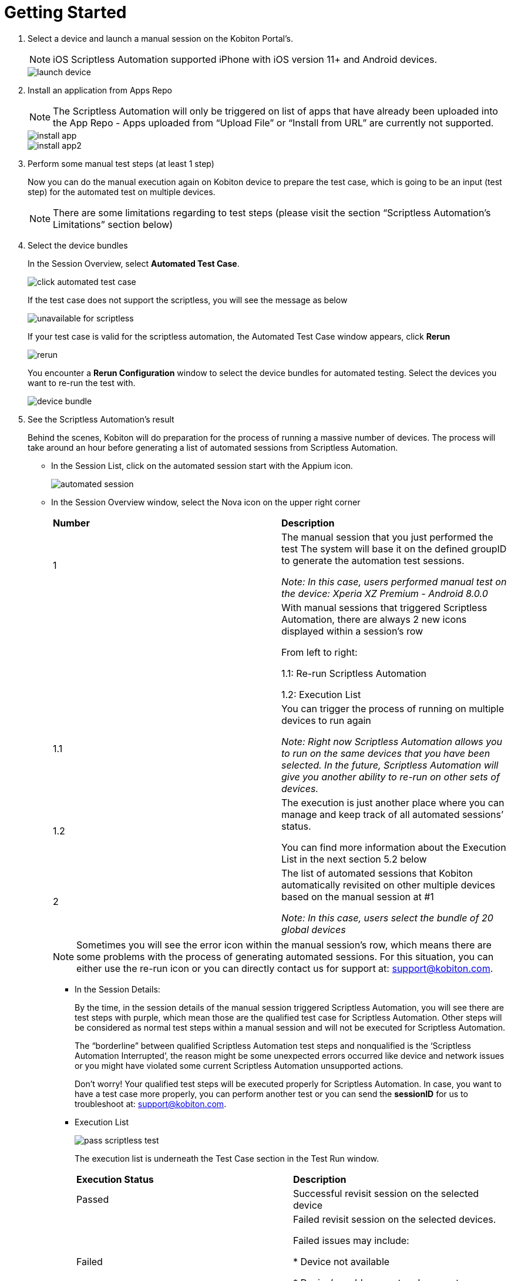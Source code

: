 = Getting Started
:navtitle: Getting Started

1. Select a device and launch a manual session on the Kobiton Portal’s.
+
NOTE: iOS Scriptless Automation supported iPhone with iOS version 11+ and Android devices.
+
image::launch-device.jpg[]
+
2. Install an application from Apps Repo
+
NOTE: The Scriptless Automation will only be triggered on list of apps that have already been uploaded into the App Repo - Apps uploaded from “Upload File” or “Install from URL” are currently not supported.
+
image::install-app.jpg[]
image::install-app2.jpg[]
+
3. Perform some manual test steps (at least 1 step)
+
Now you can do the manual execution again on Kobiton device to prepare the test case, which is going to be an input (test step) for the automated test on multiple devices.
+
NOTE: There are some limitations regarding to test steps (please visit the section “Scriptless Automation’s Limitations” section below)
+

4. Select the device bundles
+
In the Session Overview, select *Automated Test Case*.
+
image::click-automated-test-case.jpg[]
+
If the test case does not support the scriptless, you will see the message as below
+
image::unavailable for scriptless.jpg[]
+
If your test case is valid for the scriptless automation, the Automated Test Case window appears, click *Rerun*
+
image::rerun.jpg[]
+
You encounter a *Rerun Configuration* window to select the device bundles for automated testing. Select the devices you want to re-run the test with.
+
image::device-bundle.jpg[]
+
5. See the Scriptless Automation’s result
+
Behind the scenes, Kobiton will do preparation for the process of running a massive number of devices. The process will take around an hour before generating a list of automated sessions from Scriptless Automation.
+
* In the Session List, click on the automated session start with the Appium icon.
+
image::automated session.jpg[]
* In the Session Overview window, select the Nova icon on the upper right corner
+
[cols="1,1"]
|===

|*Number*|*Description*

|1
|The manual session that you just performed the test The system will base it on the defined groupID to generate the automation test sessions.

_Note: In this case, users performed manual test on the device: Xperia XZ Premium - Android 8.0.0_

|
|With manual sessions that triggered Scriptless Automation, there are always 2 new icons displayed within a session’s row

From left to right:

1.1: Re-run Scriptless Automation

1.2: Execution List

|1.1
|You can trigger the process of running on multiple devices to run again

_Note: Right now Scriptless Automation allows you to run on the same devices that you have been selected. In the future, Scriptless Automation will give you another ability to re-run on other sets of devices._

|1.2
|The execution is just another place where you can manage and keep track of all automated sessions’ status.

You can find more information about the Execution List in the next section 5.2 below

|2
|	The list of automated sessions that Kobiton automatically revisited on other multiple devices based on the manual session at #1

_Note: In this case, users select the bundle of 20 global devices_
|===
+
NOTE: Sometimes you will see the error icon within the manual session’s row, which means there are some problems with the process of generating automated sessions. For this situation, you can either use the re-run icon or you can directly contact us for support at: support@kobiton.com.
+
** In the Session Details:
+
By the time, in the session details of the manual session triggered Scriptless Automation, you will see there are test steps with purple, which mean those are the qualified test case for Scriptless Automation. Other steps will be considered as normal test steps within a manual session and will not be executed for Scriptless Automation.
+
The “borderline” between qualified Scriptless Automation test steps and nonqualified is the ‘Scriptless Automation Interrupted’, the reason might be some unexpected errors occurred like device and network issues or you might have violated some current Scriptless Automation unsupported actions.
+
Don’t worry! Your qualified test steps will be executed properly for Scriptless Automation. In case, you want to have a test case more properly, you can perform another test or you can send the *sessionID* for us to troubleshoot at: support@kobiton.com.
+
** Execution List
+
image::pass-scriptless-test.jpg[]
The execution list is underneath the Test Case section in the Test Run window.
+
[cols="1,1"]
|===

|*Execution Status*|*Description*

|Passed
|Successful revisit session on the selected device

|Failed
|Failed revisit session on the selected devices.

Failed issues may include:

* Device not available

* Device's problems: network, cpu, etc

* The device does not support the installed app

|Enqueued
|Revisit session is queued and waiting for the execution


|Running
|Revisit session has been triggered

|Blocked
|The revisit session has been blocked because Scriptless Automation is unable to detect an element to continue the test on. For more information, please “Remediation” section below

Note: This state of status is different with Failed, the revisit is not failed yet, but there are some issues that blocking the process of test steps during the execution.
|===




